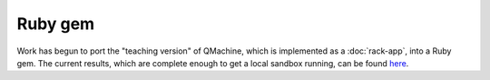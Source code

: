 Ruby gem
========

Work has begun to port the "teaching version" of QMachine, which is implemented
as a :doc:`rack-app`, into a Ruby gem. The current results, which are complete
enough to get a local sandbox running, can be found here_.

.. https://badge.fury.io/rb/qm.png
.. https://gemnasium.com/qmachine/qm-ruby.png


.. --------------------------
.. External link definitions:
.. --------------------------

.. _here: https://rubygems.org/gems/qm


